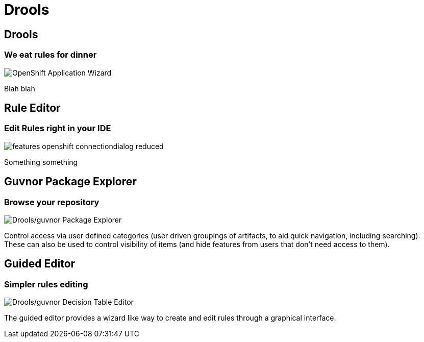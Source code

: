 = Drools
:page-layout: features
:page-product_id: jbt_is 
:page-feature_id: drools
:page-feature_image_url: images/drools_icon_256px.png
:page-feature_highlighted: false
:page-feature_order: 10
:page-feature_tagline: Business Rules for the masses

== Drools
=== We eat rules for dinner
image::images/features-openshift-applicationwizard-reduced.png[OpenShift Application Wizard]

Blah blah

== Rule Editor
=== Edit Rules right in your IDE
image::images/features-openshift-connectiondialog-reduced.png[]

Something something

== Guvnor Package Explorer
=== Browse your repository

image::images/features-guvnor-explorer-599px.png[Drools/guvnor Package Explorer]

Control access via user defined categories (user driven groupings of artifacts, to aid quick navigation, 
including searching). These can also be used to control visibility of items (and hide features from users 
that don't need access to them).

== Guided Editor
=== Simpler rules editing

image::images/features-guvnor-dtable-511px.png[Drools/guvnor Decision Table Editor]

The guided editor provides a wizard like way to create and edit rules through a graphical interface.


